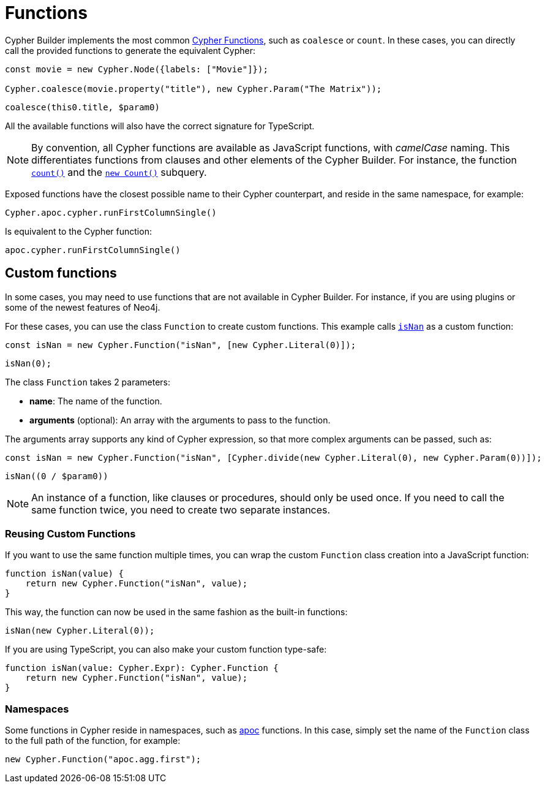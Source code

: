= Functions

Cypher Builder implements the most common link:https://neo4j.com/docs/cypher-manual/current/functions/[Cypher Functions], such as `coalesce` or `count`. 
In these cases, you can directly call the provided functions to generate the equivalent Cypher:

```javascript
const movie = new Cypher.Node({labels: ["Movie"]});

Cypher.coalesce(movie.property("title"), new Cypher.Param("The Matrix"));
```

```cypher
coalesce(this0.title, $param0)
```

All the available functions will also have the correct signature for TypeScript.

[NOTE]
====
By convention, all Cypher functions are available as JavaScript functions, with _camelCase_ naming. 
This differentiates functions from clauses and other elements of the Cypher Builder.
For instance, the function link:https://neo4j.com/docs/cypher-manual/current/functions/aggregating/#functions-count[`count()`] and the link:https://neo4j.com/docs/cypher-manual/current/syntax/expressions/#count-subqueries[`new Count()`] subquery.
====

Exposed functions have the closest possible name to their Cypher counterpart, and reside in the same namespace, for example:

```javascript
Cypher.apoc.cypher.runFirstColumnSingle()
```

Is equivalent to the Cypher function:

```cypher
apoc.cypher.runFirstColumnSingle()
```

== Custom functions

In some cases, you may need to use functions that are not available in Cypher Builder.
For instance, if you are using plugins or some of the newest features of Neo4j.

For these cases, you can use the class `Function` to create custom functions. 
This example calls link:https://neo4j.com/docs/cypher-manual/current/functions/mathematical-numeric/#functions-isnan[`isNan`] as a custom function:


```javascript
const isNan = new Cypher.Function("isNan", [new Cypher.Literal(0)]);
```

```cypher
isNan(0);
```

The class `Function` takes 2 parameters:

* **name**: The name of the function.
* **arguments** (optional): An array with the arguments to pass to the function.

The arguments array supports any kind of Cypher expression, so that more complex arguments can be passed, such as:

```javascript
const isNan = new Cypher.Function("isNan", [Cypher.divide(new Cypher.Literal(0), new Cypher.Param(0))]);
```

```cypher
isNan((0 / $param0))
```

[NOTE]
====
An instance of a function, like clauses or procedures, should only be used once. 
If you need to call the same function twice, you need to create two separate instances.
====

=== Reusing Custom Functions

If you want to use the same function multiple times, you can wrap the custom `Function` class creation into a JavaScript function:

```javascript
function isNan(value) {
    return new Cypher.Function("isNan", value);
}
```

This way, the function can now be used in the same fashion as the built-in functions:

```javascript
isNan(new Cypher.Literal(0));
```

If you are using TypeScript, you can also make your custom function type-safe:

```typescript
function isNan(value: Cypher.Expr): Cypher.Function {
    return new Cypher.Function("isNan", value);
}
```


=== Namespaces

Some functions in Cypher reside in namespaces, such as link:https://neo4j.com/docs/apoc/current/overview/[apoc] functions. 
In this case, simply set the name of the `Function` class to the full path of the function, for example:

```javascript
new Cypher.Function("apoc.agg.first");
```

